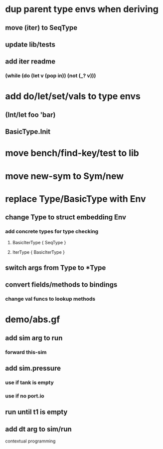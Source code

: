 * dup parent type envs when deriving
** move (iter) to SeqType
** update lib/tests
** add iter readme
*** (while (do (let v (pop in)) (not (_? v)))
* add do/let/set/vals to type envs
** (Int/let foo 'bar)
** BasicType.Init
* move bench/find-key/test to lib
* move new-sym to Sym/new
* replace Type/BasicType with Env
** change Type to struct embedding Env
*** add concrete types for type checking
**** BasicIterType { SeqType }
**** IterType { BasicIterType } 
** switch args from Type to *Type
** convert fields/methods to bindings
*** change val funcs to lookup methods
* demo/abs.gf
** add sim arg to run
*** forward this-sim
** add sim.pressure 
*** use if tank is empty
*** use if no port.io
** run until t1 is empty
** add dt arg to sim/run

contextual programming
